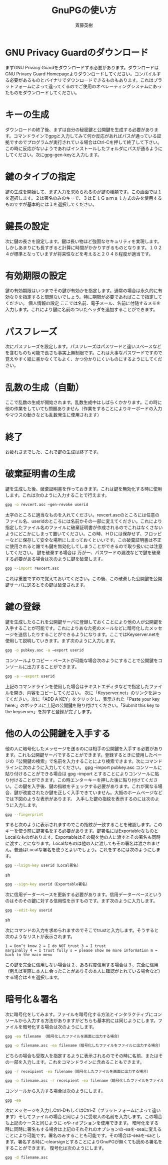 # -*- coding: utf-8-unix -*-
#+TITLE:     GnuPGの使い方
#+AUTHOR:    斉藤英樹
#+EMAIL:     hideki@hidekisaito.com
#+DESCRIPTION: Emacs Builds prepared by Hideki Saito
#+KEYWORDS: Emacs, software, OSS, compile, build, binaries

#+HTML_HEAD: <link rel="stylesheet" type="text/css" href="style.css" />
#+HTML_HEAD: <script type="text/javascript">
#+HTML_HEAD:
#+HTML_HEAD:  var _gaq = _gaq || [];
#+HTML_HEAD:  _gaq.push(['_setAccount', 'UA-114515-7']);
#+HTML_HEAD:  _gaq.push(['_trackPageview']);
#+HTML_HEAD:
#+HTML_HEAD:  (function() {
#+HTML_HEAD:    var ga = document.createElement('script'); ga.type = 'text/javascript'; ga.async = true;
#+HTML_HEAD:    ga.src = ('https:' == document.location.protocol ? 'https://ssl' : 'http://www') + '.google-analytics.com/ga.js';
#+HTML_HEAD:    var s = document.getElementsByTagName('script')[0]; s.parentNode.insertBefore(ga, s);
#+HTML_HEAD:  })();
#+HTML_HEAD: </script>

#+LANGUAGE:  ja
#+OPTIONS:   H:3 num:nil toc:nil \n:nil @:t ::t |:t ^:t -:t f:t *:t <:t
#+OPTIONS:   TeX:t LaTeX:t skip:nil d:nil todo:t pri:nil tags:not-in-toc
#+OPTIONS: ^:{}
#+INFOJS_OPT: view:nil toc:nil ltoc:t mouse:underline buttons:0 path:h
#+EXPORT_SELECT_TAGS: export
#+EXPORT_EXCLUDE_TAGS: noexport
#+LINK_UP: index.html
#+LINK_HOME: index.html
#+XSLT:

#+BEGIN_HTML
<script type="text/javascript"><!--
google_ad_client = "ca-pub-6327257212970697";
/* GNU Privacy Guard講座Banner */
google_ad_slot = "2155169100";
google_ad_width = 970;
google_ad_height = 90;
//-->
</script>
<script type="text/javascript"
src="http://pagead2.googlesyndication.com/pagead/show_ads.js">
</script>
#+END_HTML

* GNU Privacy Guardのダウンロード
  :PROPERTIES:
  :ID:       d5b364da-88f5-4908-afd1-0fcb929c4a64
  :END:

まずGNU Privacy Guardをダウンロードする必要があります。ダウンロードはGNU Privacy Guard
Homepageよりダウンロードしてください。コンパイルする必要があるものとバイナリでダウンロードできるものもあります。これはプラットフォームによって違ってくるのでご使用のオペレーティングシステムにあったものをダウンロードしてください。

* キーの生成
  :PROPERTIES:
  :ID:       9fe261c8-6a71-44be-84e7-df0670a23903
  :END:

ダウンロードの終了後、まずは自分の秘密鍵と公開鍵を生成する必要があります。コマンドラインでgpgと入力してみて何か反応があればパスが通っている証拠ですのでプログラムが実行されている場合はCtrl-Cを押して終了して下さい。この時に反応がないようであればインストールしたフォルダにパスが通るようにしてください。次にgpg–gen-keyと入力します。

* 鍵のタイプの指定
  :PROPERTIES:
  :ID:       9f2ab36a-6ff2-4f2f-9e76-638c54b37eaf
  :END:

鍵の生成を開始して、まず入力を求められるのが鍵の種類です。この画面では１を選択します。２は署名のみのキーで、３はＥｌＧａｍａｌ方式のみを使用するものですが基本的には１を選択してください。

* 鍵長の設定
  :PROPERTIES:
  :ID:       f10be8f0-14e5-4d97-a10e-1145d5dcc562
  :END:

次に鍵の長さを設定します。鍵は長い物ほど強固なセキュリティを実現します。しかしあまりにも長すぎると計算に時間がかかりすぎるものとなります。１０２４が標準となっていますが将来性などを考えると２０４８程度が適当です。

* 有効期限の設定
  :PROPERTIES:
  :ID:       d73deef8-0297-4b3b-96c5-dcfbe082b614
  :END:

鍵の有効期限はいつまでその鍵が有効かを指定します。通常の場合は永久的に有効な０を指定すると問題ないでしょう。特に期限が必要であればここで指定してください。
個人情報の設定 ここでは名前、電子メール、名前に付随するメモを入力します。これにより鍵に名前のついたヘッダを追加することができます。

* パスフレーズ
  :PROPERTIES:
  :ID:       c4244d8b-134b-452e-89a8-1cde2df71270
  :END:

次にパスフレーズを設定します。パスフレーズはパスワードと違いスペースなどを含むものも可能で長さも事実上無制限です。これは大事なパスワードですので覚えやすく紙に書かなくてもよく、かつ分かりにくいものにするようにしてください。

* 乱数の生成（自動）
  :PROPERTIES:
  :ID:       f7d4655e-74a4-4182-baa8-bc1f0794e3c9
  :END:

ここで乱数の生成が開始されます。乱数生成中はしばらくかかります。この時に他の作業をしていても問題ありません（作業をすることによりキーボードの入力やマウスの動きなども乱数発生に使用されます）

* 終了
  :PROPERTIES:
  :ID:       9369e781-01d8-4a1b-a1d0-d8bfae60517d
  :END:

お疲れさまでした、これで鍵の生成は終了です。

* 破棄証明書の生成
  :PROPERTIES:
  :ID:       8abed0fd-ae64-4c18-bb33-70fd3edf83a6
  :END:

鍵を生成した後、破棄証明書を作っておきます。これは鍵を無効化する時に使用します。これは次のように入力することで行えます。

#+BEGIN_SRC sh
gpg -o revcert.asc –gen-revoke userid
#+END_SRC

太字のところに適当なものを入れてください。revcert.ascのところには任意のファイル名、useridのところには名前かその一部に変えてください。これにより指定したファイル名のファイルに破棄証明書が作成されるのでこれはなくさないようにどこかにしまって置いてください。この時、ＨＤには保存せず、フロッピーなどに保存して安全な場所にしまっておくといいです。この破棄証明書は不正に使用されると誰でも鍵を無効化してしまうことができるので取り扱いには注意してください。
鍵を破棄する場合は 万が一、パスワードの漏洩などで鍵を破棄する必要がある場合は次のように鍵を破棄します。 
#+BEGIN_SRC sh
gpg --import revcert.asc 
#+END_SRC

これは重要ですので覚えておいてください。この後、この破棄した公開鍵を公開鍵サーバに送るとその鍵は破棄されます。

* 鍵の登録
  :PROPERTIES:
  :ID:       aec94a61-d924-4164-9b55-ac1d14daf32d
  :END:

鍵を生成したらこれを公開鍵サーバに登録しておくことにより他の人が公開鍵を入手することが可能です。これによりあなた宛のメールなどに暗号化したメッセージを送信したりすることができるようになります。ここではKeyserver.netを使用して説明していきます。まず次のように入力します。

#+BEGIN_SRC sh
gpg -o pubkey.asc -a –export userid
#+END_SRC

コンソールよりコピー・ペーストが可能な場合次のようにすることで公開鍵をコンソールに出力することができます。 
#+BEGIN_SRC sh
gpg -a --export userid
#+END_SRC 
上記のコマンドラインを使用した場合はテキストエディタなどで指定したファイルを開き、内容をコピーしてください。
次に「Keyserver.net」のリンクを辿ってください。次に「ADD A KEY」をクリックし、表示された「Paste your key
here:」のボックスに上記の公開鍵を貼り付けてください。「Submit this key to the
keyserver」を押すと登録が完了します。

* 他の人の公開鍵を入手する
  :PROPERTIES:
  :ID:       4d5762e3-6041-4ad9-82ee-8b424a559150
  :END:

他の人に暗号化したメッセージを送るのには相手の公開鍵を入手する必要があります。これも公開鍵サーバですることができます。登録するときに使用したページの「公開鍵の検索」で名前を入力することにより検索できます。次にコマンドラインに次のように入力してください。
gpg –import pubkey.asc コンソールに貼り付けることができる場合は gpg –import
とすることによりコンソールに貼り付けることができます。この時エンターキーを押した後に貼り付けてください。この鍵を入手後、鍵の指紋をチェックする必要があります。これが異なる場合、鍵が改変されたか鍵を正しく入手できていません。大抵のホームページなどでは下図のような表示があります。
入手した鍵の指紋を表示するのには次のように入力します。 
#+BEGIN_SRC sh
gpg --fingerprint
#+END_SRC
すると次のように表示されますのでこの指紋が一致することを確認します。このキーを使う前に鍵署名をする必要があります。鍵署名にはExportableなものとLocalなものがあります。Exportableはその鍵を他の人に渡すとその署名も同時に渡すことになります。Localなものは他の人に渡してもその署名は渡されません。普通はLocalな署名を使うとよいでしょう。これをするには次のようにします。

#+BEGIN_SRC sh
gpg --lsign-key userid（Local署名）
#+END_SRC sh

#+BEGIN_SRC sh
gpg --sign-key userid（Exportable署名）
#+END_SRC

次に信用データーベースを更新する必要があります。信用データーベースというのはそのその鍵に対する信用性を示すものです。まず次のように入力します。

#+BEGIN_SRC sh
gpg --edit-key userid
#+END_SRC sh

次にコマンドの入力を求められますのでそこでtrustと入力します。そうすると次のようなリストが表示されます。

#+BEGIN_EXAMPLE
1 = Don’t know 2 = I do NOT trust 3 = I trust
marginally 4 = I trust fully s = please show me more information m =
back to the main menu
#+END_EXAMPLE

この鍵を完全に信用しない場合は２、ある程度信用する場合は３、完全に信用（例えば実際に本人に会ったことがありその本人に確認がとれている場合など）する場合は４を選択します。

* 暗号化＆署名
  :PROPERTIES:
  :ID:       c63bf3e7-93f6-474c-a60b-cc099de39943
  :END:

次に暗号化をしてみます。ファイルを暗号化する方法とインタラクティブにコンソールから入力する方法がありますがどちらも基本的には同じようにします。ファイルを暗号化する場合は次のようにします。

#+BEGIN_SRC sh
gpg -ea filename （暗号化したファイルを画面に出力する場合）
#+END_SRC

#+BEGIN_SRC sh
gpg -o filename.asc -ea filename（暗号化したファイルをファイルに出力する場合）
#+END_SRC

どちらの場合も受取人を指定するように表示されるのでその時に名前、またはその一部を入力します。これをコマンドラインに含めることもできます。

#+BEGIN_SRC sh
gpg -r receipient -ea filename（暗号化したファイルを画面に出力する場合）
#+END_SRC
#+BEGIN_SRC sh
gpg -o filename.asc -r receipient -ea filename（暗号化したファイルをファイルに出力する場合）
#+END_SRC

コンソールから入力する場合は次のようにします。 
#+BEGIN_SRC sh
gpg -ea
#+END_SRC

次にメッセージを入力しCtrl-DもしくはCtrl-Z（プラットフォームによって違います）そしてファイルの場合と同じように受取人の名前を入力します。この場合も上記のケースと同じように-oや-rオプションを使用できます。
暗号化をする時に同時に署名もする場合は上記のそれぞれのオプションの-eaを-seaに変えることにより可能です。署名のみすることも可能です。その場合は-seaを-saとします。署名する時に–clearsignとすることによりGnuPGが無くても読める署名をすることができます。
復号化は次のようにします。

#+BEGIN_SRC sh
gpg -d filename.asc
#+END_SRC
